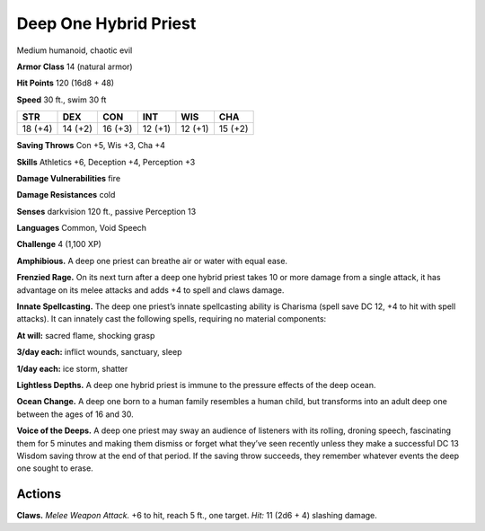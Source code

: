 
.. _tob:deep-one-hybrid-priest:

Deep One Hybrid Priest
----------------------

Medium humanoid, chaotic evil

**Armor Class** 14 (natural armor)

**Hit Points** 120 (16d8 + 48)

**Speed** 30 ft., swim 30 ft

+-----------+-----------+-----------+-----------+-----------+-----------+
| STR       | DEX       | CON       | INT       | WIS       | CHA       |
+===========+===========+===========+===========+===========+===========+
| 18 (+4)   | 14 (+2)   | 16 (+3)   | 12 (+1)   | 12 (+1)   | 15 (+2)   |
+-----------+-----------+-----------+-----------+-----------+-----------+

**Saving Throws** Con +5, Wis +3, Cha +4

**Skills** Athletics +6, Deception +4, Perception +3

**Damage Vulnerabilities** fire

**Damage Resistances** cold

**Senses** darkvision 120 ft., passive Perception 13

**Languages** Common, Void Speech

**Challenge** 4 (1,100 XP)

**Amphibious.** A deep one priest can breathe air or water with
equal ease.

**Frenzied Rage.** On its next turn after a deep one hybrid priest
takes 10 or more damage from a single attack, it has advantage
on its melee attacks and adds +4 to spell and claws damage.

**Innate Spellcasting.** The deep one priest’s innate spellcasting
ability is Charisma (spell save DC 12, +4 to hit with spell
attacks). It can innately cast the following spells, requiring no
material components:

**At will:** sacred flame, shocking grasp

**3/day each:** inflict wounds, sanctuary, sleep

**1/day each:** ice storm, shatter

**Lightless Depths.** A deep one hybrid priest is immune to the
pressure effects of the deep ocean.

**Ocean Change.** A deep one born to a human family resembles
a human child, but transforms into an adult deep one between
the ages of 16 and 30.

**Voice of the Deeps.** A deep one priest may sway an audience of
listeners with its rolling, droning speech, fascinating them for 5
minutes and making them dismiss or forget what they’ve seen
recently unless they make a successful DC 13 Wisdom saving
throw at the end of that period. If the saving throw succeeds,
they remember whatever events the deep one sought to erase.

Actions
~~~~~~~

**Claws.** *Melee Weapon Attack.* +6 to hit, reach 5 ft., one target.
*Hit:* 11 (2d6 + 4) slashing damage.
